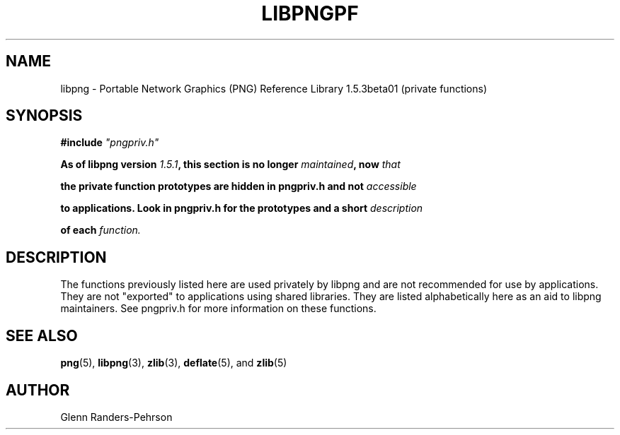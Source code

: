 .TH LIBPNGPF 3 "April 1, 2011"
.SH NAME
libpng \- Portable Network Graphics (PNG) Reference Library 1.5.3beta01
(private functions)
.SH SYNOPSIS
\fB#include \fI"pngpriv.h"

\fI\fB

\fBAs of libpng version \fP\fI1.5.1\fP\fB, this section is no longer \fP\fImaintained\fP\fB, now \fIthat

\fBthe private function prototypes are hidden in pngpriv.h and not \fIaccessible

\fBto applications. Look in pngpriv.h for the prototypes and a short \fIdescription

\fBof each \fIfunction.

\fI\fB

.SH DESCRIPTION
The functions previously listed here are  used privately by libpng
and are not recommended for use by applications.  They are
not "exported" to applications using shared libraries.  They
are listed alphabetically here as an aid to libpng maintainers.
See pngpriv.h for more information on these functions.

.SH SEE ALSO
.BR "png"(5), " libpng"(3), " zlib"(3), " deflate"(5), " " and " zlib"(5)
.SH AUTHOR
Glenn Randers-Pehrson
